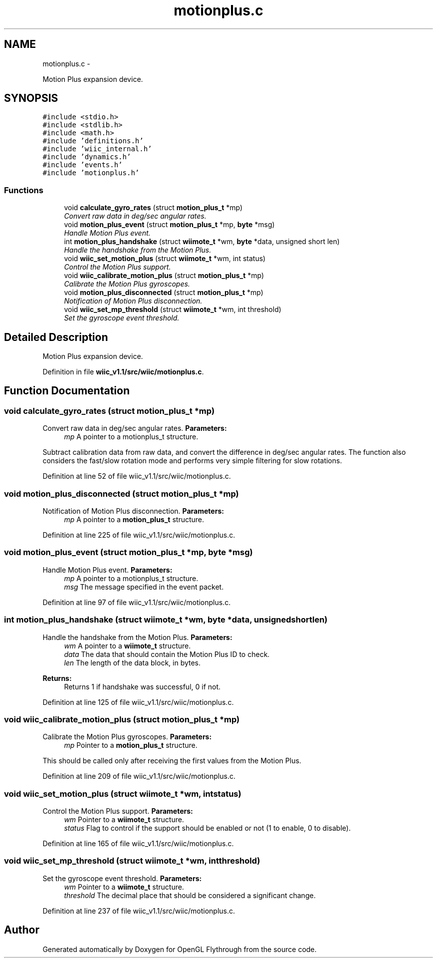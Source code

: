 .TH "motionplus.c" 3 "Fri Nov 30 2012" "Version 001" "OpenGL Flythrough" \" -*- nroff -*-
.ad l
.nh
.SH NAME
motionplus.c \- 
.PP
Motion Plus expansion device\&.  

.SH SYNOPSIS
.br
.PP
\fC#include <stdio\&.h>\fP
.br
\fC#include <stdlib\&.h>\fP
.br
\fC#include <math\&.h>\fP
.br
\fC#include 'definitions\&.h'\fP
.br
\fC#include 'wiic_internal\&.h'\fP
.br
\fC#include 'dynamics\&.h'\fP
.br
\fC#include 'events\&.h'\fP
.br
\fC#include 'motionplus\&.h'\fP
.br

.SS "Functions"

.in +1c
.ti -1c
.RI "void \fBcalculate_gyro_rates\fP (struct \fBmotion_plus_t\fP *mp)"
.br
.RI "\fIConvert raw data in deg/sec angular rates\&. \fP"
.ti -1c
.RI "void \fBmotion_plus_event\fP (struct \fBmotion_plus_t\fP *mp, \fBbyte\fP *msg)"
.br
.RI "\fIHandle Motion Plus event\&. \fP"
.ti -1c
.RI "int \fBmotion_plus_handshake\fP (struct \fBwiimote_t\fP *wm, \fBbyte\fP *data, unsigned short len)"
.br
.RI "\fIHandle the handshake from the Motion Plus\&. \fP"
.ti -1c
.RI "void \fBwiic_set_motion_plus\fP (struct \fBwiimote_t\fP *wm, int status)"
.br
.RI "\fIControl the Motion Plus support\&. \fP"
.ti -1c
.RI "void \fBwiic_calibrate_motion_plus\fP (struct \fBmotion_plus_t\fP *mp)"
.br
.RI "\fICalibrate the Motion Plus gyroscopes\&. \fP"
.ti -1c
.RI "void \fBmotion_plus_disconnected\fP (struct \fBmotion_plus_t\fP *mp)"
.br
.RI "\fINotification of Motion Plus disconnection\&. \fP"
.ti -1c
.RI "void \fBwiic_set_mp_threshold\fP (struct \fBwiimote_t\fP *wm, int threshold)"
.br
.RI "\fISet the gyroscope event threshold\&. \fP"
.in -1c
.SH "Detailed Description"
.PP 
Motion Plus expansion device\&. 


.PP
Definition in file \fBwiic_v1\&.1/src/wiic/motionplus\&.c\fP\&.
.SH "Function Documentation"
.PP 
.SS "void calculate_gyro_rates (struct \fBmotion_plus_t\fP *mp)"

.PP
Convert raw data in deg/sec angular rates\&. \fBParameters:\fP
.RS 4
\fImp\fP A pointer to a motionplus_t structure\&.
.RE
.PP
Subtract calibration data from raw data, and convert the difference in deg/sec angular rates\&. The function also considers the fast/slow rotation mode and performs very simple filtering for slow rotations\&. 
.PP
Definition at line 52 of file wiic_v1\&.1/src/wiic/motionplus\&.c\&.
.SS "void motion_plus_disconnected (struct \fBmotion_plus_t\fP *mp)"

.PP
Notification of Motion Plus disconnection\&. \fBParameters:\fP
.RS 4
\fImp\fP A pointer to a \fBmotion_plus_t\fP structure\&. 
.RE
.PP

.PP
Definition at line 225 of file wiic_v1\&.1/src/wiic/motionplus\&.c\&.
.SS "void motion_plus_event (struct \fBmotion_plus_t\fP *mp, \fBbyte\fP *msg)"

.PP
Handle Motion Plus event\&. \fBParameters:\fP
.RS 4
\fImp\fP A pointer to a motionplus_t structure\&. 
.br
\fImsg\fP The message specified in the event packet\&. 
.RE
.PP

.PP
Definition at line 97 of file wiic_v1\&.1/src/wiic/motionplus\&.c\&.
.SS "int motion_plus_handshake (struct \fBwiimote_t\fP *wm, \fBbyte\fP *data, unsigned shortlen)"

.PP
Handle the handshake from the Motion Plus\&. \fBParameters:\fP
.RS 4
\fIwm\fP A pointer to a \fBwiimote_t\fP structure\&. 
.br
\fIdata\fP The data that should contain the Motion Plus ID to check\&. 
.br
\fIlen\fP The length of the data block, in bytes\&.
.RE
.PP
\fBReturns:\fP
.RS 4
Returns 1 if handshake was successful, 0 if not\&. 
.RE
.PP

.PP
Definition at line 125 of file wiic_v1\&.1/src/wiic/motionplus\&.c\&.
.SS "void wiic_calibrate_motion_plus (struct \fBmotion_plus_t\fP *mp)"

.PP
Calibrate the Motion Plus gyroscopes\&. \fBParameters:\fP
.RS 4
\fImp\fP Pointer to a \fBmotion_plus_t\fP structure\&.
.RE
.PP
This should be called only after receiving the first values from the Motion Plus\&. 
.PP
Definition at line 209 of file wiic_v1\&.1/src/wiic/motionplus\&.c\&.
.SS "void wiic_set_motion_plus (struct \fBwiimote_t\fP *wm, intstatus)"

.PP
Control the Motion Plus support\&. \fBParameters:\fP
.RS 4
\fIwm\fP Pointer to a \fBwiimote_t\fP structure\&. 
.br
\fIstatus\fP Flag to control if the support should be enabled or not (1 to enable, 0 to disable)\&. 
.RE
.PP

.PP
Definition at line 165 of file wiic_v1\&.1/src/wiic/motionplus\&.c\&.
.SS "void wiic_set_mp_threshold (struct \fBwiimote_t\fP *wm, intthreshold)"

.PP
Set the gyroscope event threshold\&. \fBParameters:\fP
.RS 4
\fIwm\fP Pointer to a \fBwiimote_t\fP structure\&. 
.br
\fIthreshold\fP The decimal place that should be considered a significant change\&. 
.RE
.PP

.PP
Definition at line 237 of file wiic_v1\&.1/src/wiic/motionplus\&.c\&.
.SH "Author"
.PP 
Generated automatically by Doxygen for OpenGL Flythrough from the source code\&.
